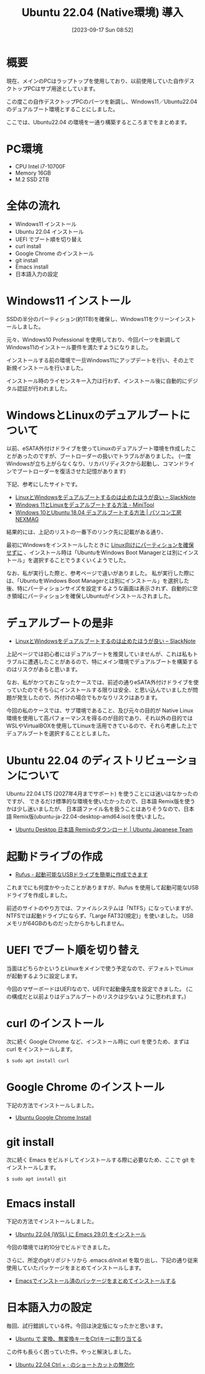 #+BLOG: wurly-blog
#+POSTID: 653
#+ORG2BLOG:
#+DATE: [2023-09-17 Sun 08:52]
#+OPTIONS: toc:nil num:nil todo:nil pri:nil tags:nil ^:nil
#+CATEGORY: Ubuntu
#+TAGS: 
#+DESCRIPTION:
#+TITLE: Ubuntu 22.04 (Native環境) 導入

* 概要

現在、メインのPCはラップトップを使用しており、以前使用していた自作デスクトップPCはサブ用途としています。

この度この自作デスクトップPCのパーツを新調し、Windows11／Ubuntu22.04 のデュアルブート環境とすることにしました。

ここでは、Ubuntu22.04 の環境を一通り構築するところまでをまとめます。

* PC環境
 - CPU Intel i7-10700F
 - Memory 16GB
 - M.2 SSD 2TB

* 全体の流れ

 - Windows11 インストール
 - Ubuntu 22.04 インストール
 - UEFI でブート順を切り替え
 - curl install
 - Google Chrome のインストール
 - git install
 - Emacs install
 - 日本語入力の設定

* Windows11 インストール

SSDの半分のパーティション(約1TB)を確保し、Windows11をクリーンインストールしました。

元々、Windows10 Professional を使用しており、今回パーツを新調してWindows11のインストール要件を満たすようになりました。

インストールする前の環境で一旦Windows11にアップデートを行い、その上で新規インストールを行いました。

インストール時のライセンスキー入力は行わず、インストール後に自動的にデジタル認証が行われました。

* WindowsとLinuxのデュアルブートについて

以前、eSATA外付けドライブを使ってLinuxのデュアルブート環境を作成したことがあったのですが、ブートローダーの扱いでトラブルがありました。
(一度Windowsが立ち上がらなくなり、リカバリディスクから起動し、コマンドラインでブートローダーを復活させた記憶があります)

下記、参考にしたサイトです。

 - [[https://slacknotebook.com/os-dual-boot-is-a-bad-idea/][LinuxとWindowsをデュアルブートするのは止めたほうが良い – SlackNote]]
 - [[https://jp.minitool.com/partition-disk/windows-11-and-linux-dual-boot.html][Windows 11とLinuxをデュアルブートする方法 - MiniTool]]
 - [[https://www.pc-koubou.jp/magazine/35542][Windows 10とUbuntu 18.04 デュアルブートする方法 | パソコン工房 NEXMAG]]

結果的には、上記のリストの一番下のリンク先に記載がある通り、

最初にWindowsをインストールしたときに _Linux向けにパーティションを確保せずに_ 、インストール時は「UbuntuをWindows Boot Managerとは別にインストール」を選択することでうまくいくようでした。

なお、私が実行した際と、参考ページで違いがありました。
私が実行した際には、「UbuntuをWindows Boot Managerとは別にインストール」を選択した後、特にパーティションサイズを設定するような画面は表示されず、自動的に空き領域にパーティションを確保しUbuntuがインストールされました。

* デュアルブートの是非
 - [[https://slacknotebook.com/os-dual-boot-is-a-bad-idea/][LinuxとWindowsをデュアルブートするのは止めたほうが良い – SlackNote]]

上記ページでは初心者にはデュアルブートを推奨していませんが、これは私もトラブルに遭遇したことがあるので、特にメイン環境でデュアルブートを構築するのはリスクがあると思います。

なお、私がかつておこなったケースでは、前述の通りeSATA外付けドライブを使っていたのでそちらにインストールする限りは安全、と思い込んでいましたが問題が発生したので、外付けの場合でもかなりリスクはあります。

今回の私のケースでは、サブ環境であること、及び元々の目的が Native Linux 環境を使用して高パフォーマンスを得るのが目的であり、それ以外の目的では WSLやVirtualBOXを使用してLinuxを活用できているので、それら考慮した上でデュアルブートを選択することとしました。

* Ubuntu 22.04 のディストリビューションについて

Ubuntu 22.04 LTS (2027年4月までサポート) を使うことには迷いはなかったのですが、
できるだけ標準的な環境を使いたかったので、日本語 Remix版を使うかは少し迷いましたが、
日本語ファイル名を扱うことはありそうなので、日本語 Remix版(ubuntu-ja-22.04-desktop-amd64.iso)を使いました。

 - [[https://www.ubuntulinux.jp/download/ja-remix][Ubuntu Desktop 日本語 Remixのダウンロード | Ubuntu Japanese Team]]

* 起動ドライブの作成
 - [[https://rufus.ie/ja/#google_vignette][Rufus - 起動可能なUSBドライブを簡単に作成できます]]

これまでにも何度かやったことがありますが、Rufus を使用して起動可能なUSBドライブを作成しました。

前述のサイトのやり方では、ファイルシステムは「NTFS」になっていますが、NTFSでは起動ドライブにならず、「Large FAT32(規定)」を使いました。
USBメモリが64GBのものだったからかもしれません。

* UEFI でブート順を切り替え

当面はどちらかというとLinuxをメインで使う予定なので、デフォルトでLinuxが起動するように設定します。

今回のマザーボードはUEFIなので、UEFIで起動優先度を設定できました。
(この構成だと以前よりはデュアルブートのリスクは少ないように思われます。)

* curl のインストール

次に続く Google Chrome など、インストール時に curl を使うため、まずは curl をインストールします。

#+begin_src sh
$ sudo apt install curl
#+end_src

* Google Chrome のインストール

下記の方法でインストールしました。

- [[./?p=484][Ubuntu Google Chrome Install]]

* git install

次に続く Emacs をビルドしてインストールする際に必要なため、ここで git をインストールします。

#+begin_src sh
$ sudo apt install git
#+end_src

* Emacs install

下記の方法でインストールしました。

- [[./?p=563][Ubuntu 22.04 (WSL) に Emacs 29.01 をインストール]]

今回の環境では約10分でビルドできました。

さらに、所定のgitリポジトリから .emacs.d/init.el を取り出し、下記の通り従来使用していたパッケージをまとめてインストールします。

- [[./?p=663][Emacsでインストール済のバッケージをまとめてインストールする]]

* 日本語入力の設定

毎回、試行錯誤している件。今回は決定版になったかと思います。

- [[./?p=658][Ubuntu で 変換、無変換キーをCtrlキーに割り当てる]]

この件も長らく困っていた件。やっと解決しました。

- [[./?p=677][Ubuntu 22.04 Ctrl + ; のショートカットの無効化]]

